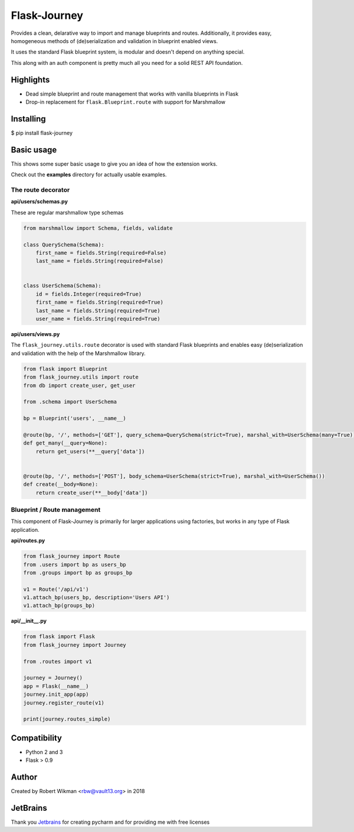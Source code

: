 Flask-Journey
=============


Provides a clean, delarative way to import and manage blueprints and routes.
Additionally, it provides easy, homogeneous methods of (de)serialization and validation in blueprint enabled views.

It uses the standard Flask blueprint system, is modular and doesn't depend on anything special.


This along with an auth component is pretty much all you need for a solid REST API foundation. 


Highlights
----------

- Dead simple blueprint and route management that works with vanilla blueprints in Flask
- Drop-in replacement for ``flask.Blueprint.route`` with support for Marshmallow


Installing
----------

$ pip install flask-journey


Basic usage
-----------

This shows some super basic usage to give you an idea of how the extension works.

Check out the **examples** directory for actually usable examples.


The route decorator
^^^^^^^^^^^^^^^^^^^

**api/users/schemas.py**

These are regular marshmallow type schemas

.. code-block:: python

  from marshmallow import Schema, fields, validate

  class QuerySchema(Schema):
      first_name = fields.String(required=False)
      last_name = fields.String(required=False)


  class UserSchema(Schema):
      id = fields.Integer(required=True)
      first_name = fields.String(required=True)
      last_name = fields.String(required=True)
      user_name = fields.String(required=True)

**api/users/views.py**

The ``flask_journey.utils.route`` decorator is used with standard Flask blueprints and enables easy (de)serialization and validation with the help of the Marshmallow library.

.. code-block:: python

  from flask import Blueprint
  from flask_journey.utils import route
  from db import create_user, get_user
  
  from .schema import UserSchema
  
  bp = Blueprint('users', __name__)

  @route(bp, '/', methods=['GET'], query_schema=QuerySchema(strict=True), marshal_with=UserSchema(many=True))
  def get_many(__query=None):
      return get_users(**__query['data'])


  @route(bp, '/', methods=['POST'], body_schema=UserSchema(strict=True), marshal_with=UserSchema())
  def create(__body=None):
      return create_user(**__body['data'])



Blueprint / Route management
^^^^^^^^^^^^^^^^^^^^^^^^^^^^

This component of Flask-Journey is primarily for larger applications using factories, but works in any type of Flask application.


**api/routes.py**

.. code-block:: python

  from flask_journey import Route
  from .users import bp as users_bp
  from .groups import bp as groups_bp

  v1 = Route('/api/v1')
  v1.attach_bp(users_bp, description='Users API')
  v1.attach_bp(groups_bp)


**api/__init__.py**

.. code-block:: python

  from flask import Flask
  from flask_journey import Journey

  from .routes import v1

  journey = Journey()
  app = Flask(__name__)
  journey.init_app(app)
  journey.register_route(v1)
  
  print(journey.routes_simple)



Compatibility
-------------
- Python 2 and 3
- Flask > 0.9

Author
------
Created by Robert Wikman <rbw@vault13.org> in 2018

JetBrains
---------
Thank you `Jetbrains <http://www.jetbrains.com>`_ for creating pycharm and for providing me with free licenses


